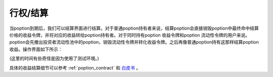 .. _settle:

行权/结算
===============

当poption到期后，我们可以结算界面进行结算。对于普通poption持有者来说，结算poption会直接销毁poption中最终命中结算价格的收益令牌，并将对应的收益转给poption持有者。对于同时持有poption
收益令牌和poption 流动性令牌的用户来说。poption会先撤出投资者流动性池中的poption，销毁流动性令牌并转化收益令牌。之后再像普通poption持有这那样结算poption收益。操作界面如下所示：

.. image:: ../images/settle.png
    :align: center

(这里的时间有些奇怪是因为使用了测试环境。)

具体的收益结算细节可以参考 :ref:`poption_contract` 和 `白皮书 <https://www.poption.exchange/whitepaper/Poption_Whitepaper.pdf>`_ 。
